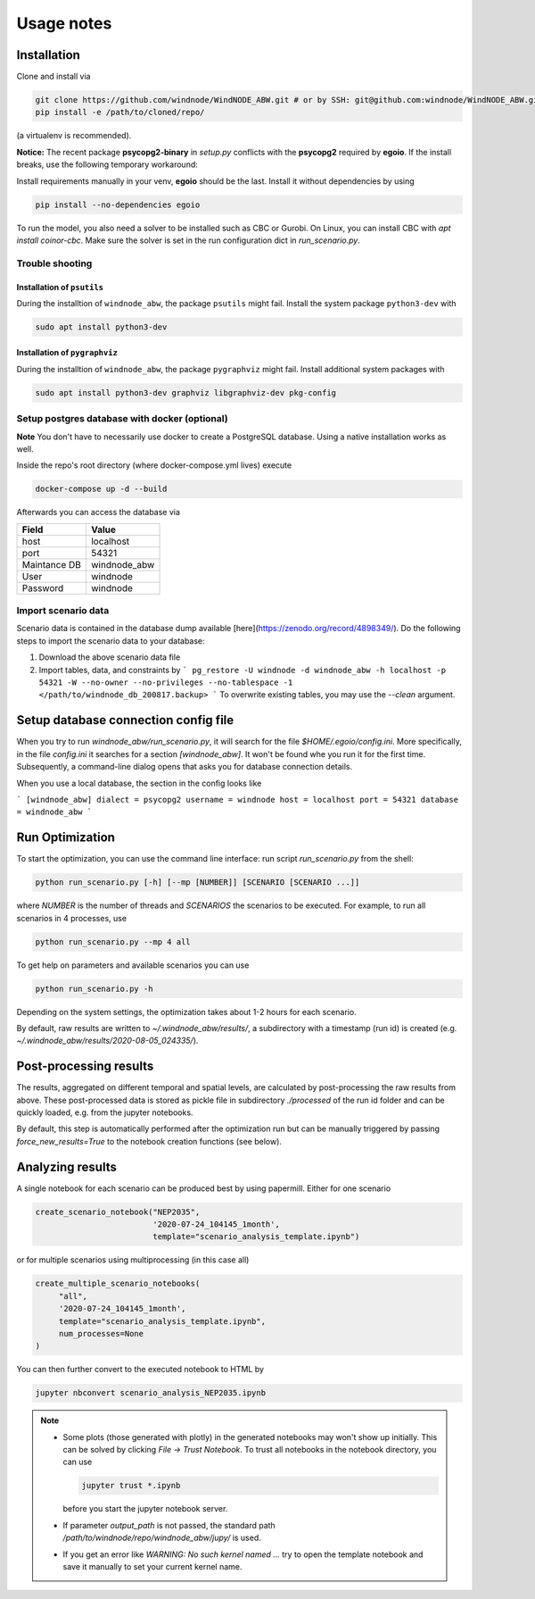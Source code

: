 .. _usage_notes:

Usage notes
===========

Installation
------------

Clone and install via

.. code-block:: bash

    git clone https://github.com/windnode/WindNODE_ABW.git # or by SSH: git@github.com:windnode/WindNODE_ABW.git
    pip install -e /path/to/cloned/repo/

(a virtualenv is recommended).

**Notice:** The recent package **psycopg2-binary** in `setup.py` conflicts with the **psycopg2** required by **egoio**.
If the install breaks, use the following temporary workaround:

Install requirements manually in your venv, **egoio** should be the last. Install it without dependencies by using

.. code-block:: bash

    pip install --no-dependencies egoio

To run the model, you also need a solver to be installed such as CBC or Gurobi. On Linux, you can install CBC with
`apt install coinor-cbc`. Make sure the solver is set in the run configuration dict in `run_scenario.py`.

Trouble shooting
^^^^^^^^^^^^^^^^

Installation of ``psutils``
"""""""""""""""""""""""""""

During the installtion of ``windnode_abw``, the package ``psutils``
might fail. Install the system package ``python3-dev`` with

.. code:: bash

   sudo apt install python3-dev

Installation of ``pygraphviz``
""""""""""""""""""""""""""""""

During the installtion of ``windnode_abw``, the package ``pygraphviz``
might fail. Install additional system packages with

.. code:: bash

   sudo apt install python3-dev graphviz libgraphviz-dev pkg-config

Setup postgres database with docker (optional)
^^^^^^^^^^^^^^^^^^^^^^^^^^^^^^^^^^^^^^^^^^^^^^

**Note** You don't have to necessarily use docker to create a PostgreSQL database. Using a native installation works as
well.

Inside the repo's root directory (where docker-compose.yml lives) execute

.. code-block:: bash

    docker-compose up -d --build

Afterwards you can access the database via

+---------------+---------------+
| Field         | Value         |
+===============+===============+
| host          | localhost     |
+---------------+---------------+
| port          | 54321         |
+---------------+---------------+
| Maintance DB  | windnode_abw  |
+---------------+---------------+
| User          | windnode      |
+---------------+---------------+
| Password      | windnode      |
+---------------+---------------+


Import scenario data
^^^^^^^^^^^^^^^^^^^^

Scenario data is contained in the database dump available [here](https://zenodo.org/record/4898349/).
Do the following steps to import the scenario data to your database:

1. Download the above scenario data file
2. Import tables, data, and constraints by
   ```
   pg_restore -U windnode -d windnode_abw -h localhost -p 54321 -W --no-owner --no-privileges --no-tablespace -1  </path/to/windnode_db_200817.backup>
   ```
   To overwrite existing tables, you may use the `--clean` argument.

Setup database connection config file
-------------------------------------

When you try to run `windnode_abw/run_scenario.py`, it will search for  the file `$HOME/.egoio/config.ini`. More
specifically, in the file `config.ini` it searches for a section `[windnode_abw]`. It won't be found whe you run it for
the first time. Subsequently, a command-line dialog opens that asks you for database connection details.

When you use a local database, the section in the config looks like

```
[windnode_abw]
dialect = psycopg2
username = windnode
host = localhost
port = 54321
database = windnode_abw
```

Run Optimization
----------------

To start the optimization, you can use the command line interface: run script
`run_scenario.py` from the shell:

.. code-block:: bash

   python run_scenario.py [-h] [--mp [NUMBER]] [SCENARIO [SCENARIO ...]]

where `NUMBER` is the number of threads and `SCENARIOS` the scenarios to be executed. For example,
to run all scenarios in 4 processes, use

.. code-block:: bash

   python run_scenario.py --mp 4 all

To get help on parameters and available scenarios you can use

.. code-block:: bash

   python run_scenario.py -h

Depending on the system settings, the optimization takes about 1-2 hours for each scenario.

By default, raw results are written to `~/.windnode_abw/results/`, a subdirectory with a timestamp
(run id) is created (e.g. `~/.windnode_abw/results/2020-08-05_024335/`).

Post-processing results
-----------------------

The results, aggregated on different temporal and spatial levels, are calculated by post-processing
the raw results from above. These post-processed data is stored as pickle file in subdirectory
`./processed` of the run id folder and can be quickly loaded, e.g. from the jupyter notebooks.

By default, this step is automatically performed after the optimization run but can be manually
triggered by passing `force_new_results=True` to the notebook creation functions (see below).

Analyzing results
-----------------

A single notebook for each scenario can be produced best by using papermill. Either for one scenario

.. code-block:: python

   create_scenario_notebook("NEP2035",
                            '2020-07-24_104145_1month',
                            template="scenario_analysis_template.ipynb")

or for multiple scenarios using multiprocessing (in this case all)

.. code-block:: python

   create_multiple_scenario_notebooks(
        "all",
        '2020-07-24_104145_1month',
        template="scenario_analysis_template.ipynb",
        num_processes=None
   )

You can then further convert to the executed notebook to HTML by

.. code-block:: bash

   jupyter nbconvert scenario_analysis_NEP2035.ipynb

.. note::

    * Some plots (those generated with plotly) in the generated notebooks may won't show up initially.
      This can be solved by clicking `File -> Trust Notebook`. To trust all notebooks in the notebook
      directory, you can use

      .. code-block:: bash

        jupyter trust *.ipynb

      before you start the jupyter notebook server.

    * If parameter `output_path` is not passed, the standard path `/path/to/windnode/repo/windnode_abw/jupy/`
      is used.

    * If you get an error like `WARNING: No such kernel named ...` try to open the template notebook and
      save it manually to set your current kernel name.
